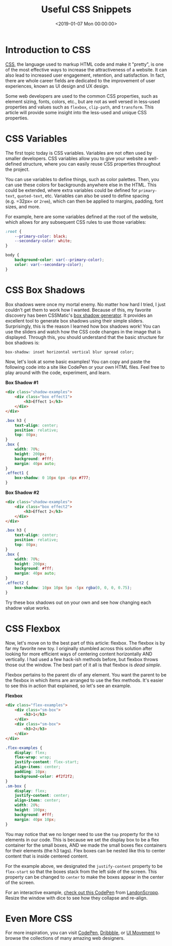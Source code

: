 #+date: <2019-01-07 Mon 00:00:00>
#+title: Useful CSS Snippets 
#+description: 
#+slug: useful-css

* Introduction to CSS

[[https://en.wikipedia.org/wiki/CSS][CSS]], the language used to markup HTML code and make it "pretty", is one of the
most effective ways to increase the attractiveness of a website. It can also
lead to increased user engagement, retention, and satisfaction. In fact, there
are whole career fields are dedicated to the improvement of user experiences,
known as UI design and UX design.

Some web developers are used to the common CSS properties, such as element
sizing, fonts, colors, etc., but are not as well versed in less-used properties
and values such as =flexbox=, =clip-path=, and =transform=. This article will
provide some insight into the less-used and unique CSS properties.

* CSS Variables

The first topic today is CSS variables. Variables are not often used by smaller
developers. CSS variables allow you to give your website a well-defined
structure, where you can easily reuse CSS properties throughout the project.

You can use variables to define things, such as color palettes. Then, you can
use these colors for backgrounds anywhere else in the HTML. This could be
extended, where extra variables could be defined for =primary-text=,
=quoted-text=, etc. Variables can also be used to define spacing (e.g. =32px= or
=2rem=), which can then be applied to margins, padding, font sizes, and more.

For example, here are some variables defined at the root of the website, which
allows for any subsequent CSS rules to use those variables:

#+begin_src css
:root {
    --primary-color: black;
    --secondary-color: white;
}

body {
    background-color: var(--primary-color);
    color: var(--secondary-color);
}
#+end_src

* CSS Box Shadows

Box shadows were once my mortal enemy. No matter how hard I tried, I just
couldn't get them to work how I wanted. Because of this, my favorite discovery
has been CSSMatic's [[https://www.cssmatic.com/box-shadow][box shadow generator]]. It provides an excellent tool to
generate box shadows using their simple sliders. Surprisingly, this is the
reason I learned how box shadows work! You can use the sliders and watch how the
CSS code changes in the image that is displayed. Through this, you should
understand that the basic structure for box shadows is:

#+begin_src css
box-shadow: inset horizontal vertical blur spread color;
#+end_src

Now, let's look at some basic examples! You can copy and paste the following
code into a site like CodePen or your own HTML files. Feel free to play around
with the code, experiment, and learn.

*Box Shadow #1*

#+begin_src html
<div class="shadow-examples">
    <div class="box effect1">
        <h3>Effect 1</h3>
    </div>
</div>
#+end_src

#+begin_src css
.box h3 {
    text-align: center;
    position: relative;
    top: 80px;
}
.box {
    width: 70%;
    height: 200px;
    background: #fff;
    margin: 40px auto;
}
.effect1 {
    box-shadow: 0 10px 6px -6px #777;
}
#+end_src

*Box Shadow #2*

#+begin_src html
<div class="shadow-examples">
    <div class="box effect2">
        <h3>Effect 2</h3>
    </div>
</div>
#+end_src

#+begin_src css
.box h3 {
    text-align: center;
    position: relative;
    top: 80px;
}
.box {
    width: 70%;
    height: 200px;
    background: #fff;
    margin: 40px auto;
}
.effect2 {
    box-shadow: 10px 10px 5px -5px rgba(0, 0, 0, 0.75);
}
#+end_src

Try these box shadows out on your own and see how changing each shadow value
works.

* CSS Flexbox

Now, let's move on to the best part of this article: flexbox. The flexbox is by
far my favorite new toy. I originally stumbled across this solution after
looking for more efficient ways of centering content horizontally AND
vertically. I had used a few hack-ish methods before, but flexbox throws those
out the window. The best part of it all is that flexbox is /dead simple/.

Flexbox pertains to the parent div of any element. You want the parent to be the
flexbox in which items are arranged to use the flex methods. It's easier to see
this in action that explained, so let's see an example.

*Flexbox*

#+begin_src html
<div class="flex-examples">
    <div class="sm-box">
        <h3>1</h3>
    </div>
    <div class="sm-box">
        <h3>2</h3>
    </div>
</div>
#+end_src

#+begin_src css
.flex-examples {
    display: flex;
    flex-wrap: wrap;
    justify-content: flex-start;
    align-items: center;
    padding: 10px;
    background-color: #f2f2f2;
}
.sm-box {
    display: flex;
    justify-content: center;
    align-items: center;
    width: 20%;
    height: 100px;
    background: #fff;
    margin: 40px 10px;
}
#+end_src

You may notice that we no longer need to use the =top= property for the =h3=
elements in our code. This is because we set the display box to be a flex
container for the small boxes, AND we made the small boxes flex containers for
their elements (the h3 tags). Flex boxes can be nested like this to center
content that is inside centered content.

For the example above, we designated the =justify-content= property to be
=flex-start= so that the boxes stack from the left side of the screen. This
property can be changed to =center= to make the boxes appear in the center of
the screen.

For an interactive example, [[https://codepen.io/LandonSchropp/pen/KpzzGo][check out this CodePen]] from [[https://codepen.io/LandonSchropp/][LandonScropp]]. Resize the
window with dice to see how they collapse and re-align.

* Even More CSS

For more inspiration, you can visit [[https://www.codepen.io][CodePen]], [[https://dribbble.com][Dribbble]], or [[https://uimovement.com][UI Movement]] to browse
the collections of many amazing web designers.
